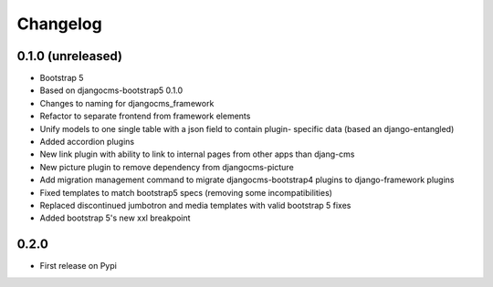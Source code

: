 =========
Changelog
=========


0.1.0 (unreleased)
==================

* Bootstrap 5
* Based on djangocms-bootstrap5 0.1.0
* Changes to naming for djangocms_framework
* Refactor to separate frontend from framework elements
* Unify models to one single table with a json field to contain plugin-
  specific data (based an django-entangled)
* Added accordion plugins
* New link plugin with ability to link to internal pages from other apps than
  djang-cms
* New picture plugin to remove dependency from djangocms-picture
* Add migration management command to migrate djangocms-bootstrap4 plugins to
  django-framework plugins
* Fixed templates to match bootstrap5 specs (removing some incompatibilities)
* Replaced discontinued jumbotron and media templates with valid bootstrap 5
  fixes
* Added bootstrap 5's new xxl breakpoint

0.2.0
=====

* First release on Pypi
